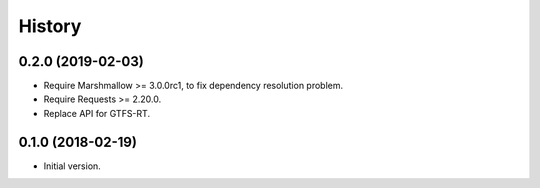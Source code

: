 History
=======

0.2.0 (2019-02-03)
------------------

* Require Marshmallow >= 3.0.0rc1, to fix dependency resolution problem.
* Require Requests >= 2.20.0.
* Replace API for GTFS-RT.


0.1.0 (2018-02-19)
------------------

* Initial version.
